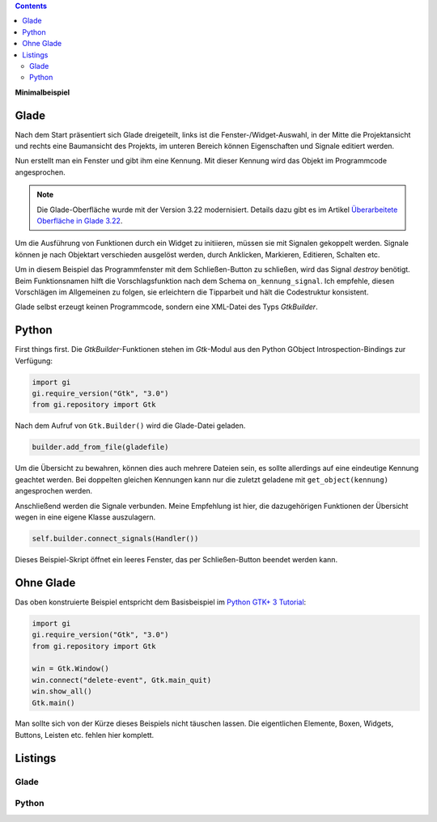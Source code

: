 .. title: Fenster mit Aussicht
.. slug: fenster-mit-aussicht
.. date: 2016-11-02 17:14:04 UTC+01:00
.. tags: glade,python
.. category: tutorial
.. link: 
.. description: 
.. type: text

.. class:: pull-right

.. contents::

**Minimalbeispiel**

Glade
-----

Nach dem Start präsentiert sich Glade dreigeteilt, links ist die Fenster-/Widget-Auswahl, in der Mitte die Projektansicht und rechts eine Baumansicht des Projekts, im unteren Bereich können Eigenschaften und Signale editiert werden.

Nun erstellt man ein Fenster und gibt ihm eine Kennung. Mit dieser Kennung wird das Objekt im Programmcode angesprochen.

.. thumbnail:: /images/01_glade.png

.. note::

    Die Glade-Oberfläche wurde mit der Version 3.22 modernisiert. Details dazu gibt es im Artikel `Überarbeitete Oberfläche in Glade 3.22 <link://slug/glade-322>`_.

Um die Ausführung von Funktionen durch ein Widget zu initiieren, müssen sie mit Signalen gekoppelt werden. Signale können je nach Objektart verschieden ausgelöst werden, durch Anklicken, Markieren, Editieren, Schalten etc.

Um in diesem Beispiel das Programmfenster mit dem Schließen-Button zu schließen, wird das Signal *destroy* benötigt. Beim Funktionsnamen hilft die Vorschlagsfunktion nach dem Schema ``on_kennung_signal``.
Ich empfehle, diesen Vorschlägen im Allgemeinen zu folgen, sie erleichtern die Tipparbeit und hält die Codestruktur konsistent.

.. thumbnail:: /images/01_destroysignal.png

Glade selbst erzeugt keinen Programmcode, sondern eine XML-Datei des Typs *GtkBuilder*.

Python
------

First things first. Die *GtkBuilder*-Funktionen stehen im *Gtk*-Modul aus den Python GObject Introspection-Bindings zur Verfügung:

.. code-block:: python

    import gi
    gi.require_version("Gtk", "3.0")
    from gi.repository import Gtk

Nach dem Aufruf von ``Gtk.Builder()`` wird die Glade-Datei geladen.

.. code-block:: python

    builder.add_from_file(gladefile)

Um die Übersicht zu bewahren, können dies auch mehrere Dateien sein, es sollte allerdings auf eine eindeutige Kennung geachtet werden. Bei doppelten gleichen Kennungen kann nur die zuletzt geladene mit ``get_object(kennung)`` angesprochen werden.

Anschließend werden die Signale verbunden. Meine Empfehlung ist hier, die dazugehörigen Funktionen der Übersicht wegen in eine eigene Klasse auszulagern.

.. code-block:: python

    self.builder.connect_signals(Handler())

Dieses Beispiel-Skript öffnet ein leeres Fenster, das per Schließen-Button beendet werden kann.

Ohne Glade
----------

Das oben konstruierte Beispiel entspricht dem Basisbeispiel im `Python GTK+ 3 Tutorial <http://python-gtk-3-tutorial.readthedocs.io/en/latest/introduction.html>`_:

.. code-block:: python

    import gi
    gi.require_version("Gtk", "3.0")
    from gi.repository import Gtk

    win = Gtk.Window()
    win.connect("delete-event", Gtk.main_quit)
    win.show_all()
    Gtk.main()

Man sollte sich von der Kürze dieses Beispiels nicht täuschen lassen. Die eigentlichen Elemente, Boxen, Widgets, Buttons, Leisten etc. fehlen hier komplett.

.. TEASER_END

Listings
--------

Glade
*****

.. listing:: 01_minimal.glade xml

Python
******

.. listing:: 01_minimal.py python
